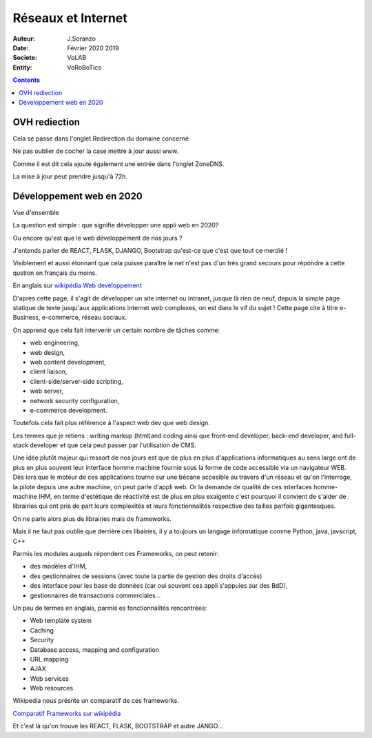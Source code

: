 ++++++++++++++++++++++++++++++++
Réseaux et Internet
++++++++++++++++++++++++++++++++

:Auteur: J.Soranzo
:Date: Février 2020 2019
:Societe: VoLAB
:Entity: VoRoBoTics

.. contents::
    :backlinks: top
	
================================
OVH rediection
================================
Cela se passe dans l'onglet Redirection du domaine concerné

.. image:: images/ongletsovh.jpg
   :width: 300 px

Ne pas oublier de cocher la case mettre à jour aussi www.

Comme il est dit cela ajoute également une entrée dans l'onglet ZoneDNS.

La mise à jour peut prendre jusqu'à 72h.

====================================================================================================
Développement web en 2020
====================================================================================================

Vue d'ensemble

La question est simple : que signifie développer une appli web en 2020?

Ou encore qu'est que le web développement de nos jours ?

J'entends parler de REACT, FLASK, DJANGO, Bootstrap qu'est-ce que c'est que tout ce merdié !

Visiblement et aussi étonnant que cela puisse paraître le net n'est pas d'un très grand secours 
pour répondre à cette qustion en français du moins.

En anglais sur `wikipédia Web developpement`_

.. _`wikipédia Web developpement` :  https://en.wikipedia.org/wiki/Web_development

D'après cette page, il s'agit de développer un site internet ou intranet, jusque là rien de neuf,
depuis la simple page statique de texte jusqu'aux applications internet web complexes, on est dans
le vif du sujet ! Cette page cite à titre e-Business, e-commerce, réseau sociaux.

On apprend que cela fait intervenir un certain nombre de tâches comme:

- web engineering,
- web design,
- web content development,
- client liaison,
- client-side/server-side scripting,
- web server,
- network security configuration,
- e-commerce development.

Toutefois cela fait plus référence à l'aspect web dev que web design.

Les termes que je retiens : writing markup (html)and coding ainsi que  front-end developer, back-end 
developer, and full-stack developer et que cela peut passer par l'utilisation de CMS.

Une idée plutôt majeur qui ressort de nos jours est que de plus en plus d'applications informatiques
au sens large ont de plus en plus souvent leur interface homme machine fournie sous la forme de code
accessible via un navigateur WEB. Dès lors que le moteur de ces applications tourne sur une bécane
accesible au travers d'un réseau et qu'on l'interroge, la pilote depuis une autre machine, on peut
parle d'appli web. Or la demande de qualité de ces interfaces homme-machine IHM, en terme d'estétique
de réactivité est de plus en plsu exaigente c'est pourquoi il convient de s'aider de librairies qui
ont pris de part leurs complexités et leurs fonctionnalités respective des tailles parfois
gigantesques.

On ne parle alors plus de librairies mais de frameworks.

Mais il ne faut pas oublie que derrière ces libairies, il y a toujours un langage informatique comme
Python, java, javscript, C++

Parmis les modules auquels répondent ces Frameworks, on peut retenir:

- des modèles d'IHM,
- des gestionnaires de sessions (avec toute la partie de gestion des droits d'accès)
- des interface pour les base de données (car oui souvent ces appli s'appuies sur des BdD),
- gestionnaires de transactions commerciales...

Un peu de termes en anglais, parmis es fonctionnalités rencontrées:

- Web template system
- Caching
- Security
- Database access, mapping and configuration
- URL mapping
- AJAX
- Web services
- Web resources

Wikipedia nous présnte un comparatif de ces frameworks.

`Comparatif Frameworks sur wikipédia`_

.. _`Comparatif Frameworks sur wikipédia` : https://en.wikipedia.org/wiki/Comparison_of_web_frameworks

Et c'est là qu'on trouve les REACT, FLASK, BOOTSTRAP et autre JANGO...